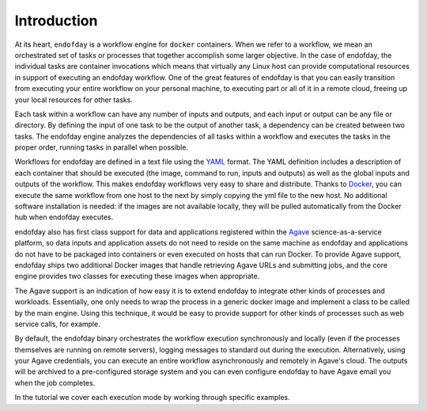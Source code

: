 ============
Introduction
============

At its heart, ``endofday`` is a workflow engine for ``docker`` containers. When we refer to a workflow, we mean an
orchestrated set of tasks or processes that together accomplish some larger objective. In the case of endofday,
the individual tasks are container invocations which means that virtually any Linux host can provide computational
resources in support of executing an endofday workflow. One of the great features of endofday is that you can easily
transition from executing your entire workflow on your personal machine, to executing part or all of it in a remote
cloud, freeing up your local resources for other tasks.

Each task within a workflow can have any number of inputs and outputs, and each input or output can be any file or
directory. By defining the input of one task to be the output of another task, a dependency can be created between two
tasks. The endofday engine analyzes the dependencies of all tasks within a workflow and executes the tasks in the proper
order, running tasks in parallel when possible.

.. image:: generic.png
   :align: center

Workflows for endofday are defined in a text file using the YAML_ format. The YAML definition includes a description of
each container that should be executed (the image, command to run, inputs and outputs) as well as the global inputs and
outputs of the workflow. This makes endofday workflows very easy to share and distribute. Thanks to Docker_, you can
execute the same workflow from one host to the next by simply copying the yml file to the new host. No additional
software installation is needed: if the images are not available locally, they will be pulled automatically from the
Docker hub when endofday executes.

endofday also has first class support for data and applications registered within the Agave_ science-as-a-service
platform, so data inputs and application assets do not need to reside on the same machine as endofday and applications
do not have to be packaged into containers or even executed on hosts that can run Docker. To provide Agave support,
endofday ships two additional Docker images that handle retrieving Agave URLs and submitting jobs, and the core engine
provides two classes for executing these images when appropriate.

The Agave support is an indication of how easy it is to extend endofday to integrate other kinds of processes and
workloads. Essentially, one only needs to wrap the process in a generic docker image and implement a class to be
called by the main engine. Using this technique, it would be easy to provide support for other kinds of processes
such as web service calls, for example.

By default, the endofday binary orchestrates the workflow execution synchronously and locally (even if the processes
themselves are running on remote servers), logging messages to standard out during the execution. Alternatively,
using your Agave credentials, you can execute an entire workflow asynchronously and remotely in Agave's cloud. The
outputs will be archived to a pre-configured storage system and you can even configure endofday to have
Agave email you when the job completes.

In the tutorial we cover each execution mode by working through specific examples.

.. _YAML: http://yaml.org/
.. _Docker: http://docker.com
.. _Agave: http://agaveapi.co
